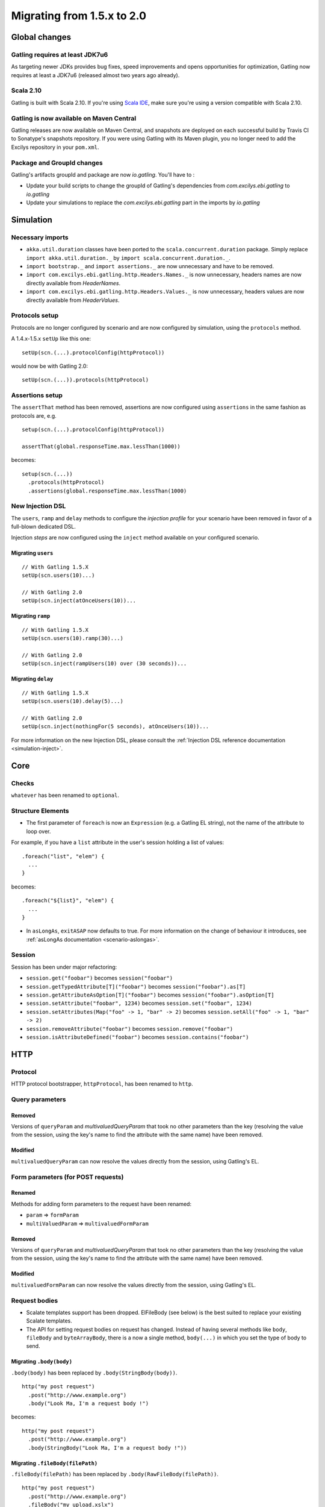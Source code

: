 .. _1.5.x-to-2.0:

###########################
Migrating from 1.5.x to 2.0
###########################

Global changes
==============

Gatling requires at least JDK7u6
--------------------------------

As targeting newer JDKs provides bug fixes, speed improvements and opens opportunities for optimization,
Gatling now requires at least a JDK7u6 (released almost two years ago already).


Scala 2.10
----------

Gatling is built with Scala 2.10.
If you're using `Scala IDE <http://scala-ide.org/index.html>`__, make sure you're using a version compatible with Scala 2.10.

Gatling is now available on Maven Central
-----------------------------------------

Gatling releases are now available on Maven Central, and snapshots are deployed on each successful build by Travis CI to Sonatype's snapshots repository.
If you were using Gatling with its Maven plugin, you no longer need to add the Excilys repository in your ``pom.xml``.


Package and GroupId changes
---------------------------

Gatling's artifacts groupId and package are now `io.gatling`.
You'll have to :

* Update your build scripts to change the groupId of Gatling's dependencies from `com.excilys.ebi.gatling` to `io.gatling`
* Update your simulations to replace the `com.excilys.ebi.gatling` part in the imports by `io.gatling`

Simulation
==========

Necessary imports
-----------------

* ``akka.util.duration`` classes have been ported to the ``scala.concurrent.duration`` package. Simply replace ``import akka.util.duration._`` by ``import scala.concurrent.duration._``.
* ``import bootstrap._`` and ``import assertions._`` are now unnecessary and have to be removed.
* ``import com.excilys.ebi.gatling.http.Headers.Names._`` is now unnecessary, headers names are now directly available from `HeaderNames`.
* ``import com.excilys.ebi.gatling.http.Headers.Values._`` is now unnecessary, headers values are now directly available from `HeaderValues`.


Protocols setup
---------------

Protocols are no longer configured by scenario and are now configured by simulation, using the ``protocols`` method.

A 1.4.x-1.5.x ``setUp`` like this one::

  setUp(scn.(...).protocolConfig(httpProtocol))

would now be with Gatling 2.0::

  setUp(scn.(...)).protocols(httpProtocol)

Assertions setup
----------------

The ``assertThat`` method has been removed, assertions are now configured using ``assertions`` in the same fashion as protocols are, e.g. ::

  setup(scn.(...).protocolConfig(httpProtocol))

  assertThat(global.responseTime.max.lessThan(1000))

becomes::

  setup(scn.(...))
    .protocols(httpProtocol)
    .assertions(global.responseTime.max.lessThan(1000)

New Injection DSL
-----------------

The ``users``, ``ramp`` and ``delay`` methods to configure the *injection profile* for your scenario have been removed in favor of a full-blown dedicated DSL.

Injection *steps* are now configured using the ``inject`` method available on your configured scenario.

Migrating ``users``
^^^^^^^^^^^^^^^^^^^

::

  // With Gatling 1.5.X
  setUp(scn.users(10)...)

  // With Gatling 2.0
  setUp(scn.inject(atOnceUsers(10))...

Migrating ``ramp``
^^^^^^^^^^^^^^^^^^

::

  // With Gatling 1.5.X
  setUp(scn.users(10).ramp(30)...)

  // With Gatling 2.0
  setUp(scn.inject(rampUsers(10) over (30 seconds))...

Migrating ``delay``
^^^^^^^^^^^^^^^^^^^

::

  // With Gatling 1.5.X
  setUp(scn.users(10).delay(5)...)

  // With Gatling 2.0
  setUp(scn.inject(nothingFor(5 seconds), atOnceUsers(10))...

For more information on the new Injection DSL, please consult the :ref:`Injection DSL reference documentation <simulation-inject>`.

Core
====

Checks
------

``whatever`` has been renamed to ``optional``.

Structure Elements
------------------

* The first parameter of ``foreach`` is now an ``Expression`` (e.g. a Gatling EL string), not the name of the attribute to loop over.

For example, if you have a ``list`` attribute in the user's session holding a list of values::

  .foreach("list", "elem") {
    ...
  }

becomes::

  .foreach("${list}", "elem") {
    ...
  }

* In ``asLongAs``, ``exitASAP`` now defaults to true. For more information on the change of behaviour it introduces, see :ref:`asLongAs documentation <scenario-aslongas>`.

Session
-------

Session has been under major refactoring:

* ``session.get("foobar")`` becomes ``session("foobar")``
* ``session.getTypedAttribute[T]("foobar")`` becomes ``session("foobar").as[T]``
* ``session.getAttributeAsOption[T]("foobar")`` becomes ``session("foobar").asOption[T]``
* ``session.setAttribute("foobar", 1234)`` becomes ``session.set("foobar", 1234)``
* ``session.setAttributes(Map("foo" -> 1, "bar" -> 2)`` becomes ``session.setAll("foo" -> 1, "bar" -> 2)``
* ``session.removeAttribute("foobar")`` becomes ``session.remove("foobar")``
* ``session.isAttributeDefined("foobar")`` becomes ``session.contains("foobar")``

HTTP
====

Protocol
--------

HTTP protocol bootstrapper, ``httpProtocol``, has been renamed to ``http``.

Query parameters
----------------

Removed
^^^^^^^

Versions of ``queryParam`` and `multivaluedQueryParam` that took no other parameters than the key (resolving the value from the session, using the key's name to find the attribute with the same name) have been removed.

Modified
^^^^^^^^

``multivaluedQueryParam`` can now resolve the values directly from the session, using Gatling's EL.

Form parameters (for POST requests)
-----------------------------------

Renamed
^^^^^^^
Methods for adding form parameters to the request have been renamed:

* ``param`` => ``formParam``
* ``multiValuedParam`` => ``multivaluedFormParam``

Removed
^^^^^^^
Versions of ``queryParam`` and `multivaluedQueryParam` that took no other parameters than the key (resolving the value from the session, using the key's name to find the attribute with the same name) have been removed.

Modified
^^^^^^^^

``multivaluedFormParam`` can now resolve the values directly from the session, using Gatling's EL.

Request bodies
--------------

* Scalate templates support has been dropped. ElFileBody (see below) is the best suited to replace your existing Scalate templates.
* The API for setting request bodies on request has changed.
  Instead of having several methods like ``body``, ``fileBody`` and ``byteArrayBody``, there is a now a single method, ``body(...)`` in which you set the type of body to send.

Migrating ``.body(body)``
^^^^^^^^^^^^^^^^^^^^^^^^^

``.body(body)`` has been replaced by ``.body(StringBody(body))``.

::

  http("my post request")
    .post("http://www.example.org")
    .body("Look Ma, I'm a request body !")

becomes::

  http("my post request")
    .post("http://www.example.org")
    .body(StringBody("Look Ma, I'm a request body !"))

Migrating ``.fileBody(filePath)``
^^^^^^^^^^^^^^^^^^^^^^^^^^^^^^^^^

``.fileBody(filePath)`` has been replaced by ``.body(RawFileBody(filePath))``.

::

  http("my post request")
    .post("http://www.example.org")
    .fileBody("my_upload.xslx")

becomes::

  http("my post request")
    .post("http://www.example.org")
    .body(FileBody("my_upload.xslx"))

Migrating ``.fileBody(filePath, values)``
^^^^^^^^^^^^^^^^^^^^^^^^^^^^^^^^^^^^^^^^^

``.fileBody(filePath, values)`` has been replaced by ``.body(ElFileBody(filePath))``.
``values`` are now directly resolved from the virtual user's session's content.

::

  http("my post request")
    .post("http://www.example.org")
    .fileBody("my_template.txt", Map("userName" -> "user123")

becomes::

  http("my post request")
    .post("http://www.example.org")
    .body(ElFileBody("my template.txt"))

If ``my template.txt`` contains::

  Hi, my name is ${userName}

and the virtual user's session has an attribute ``userName`` set to ``user123``,

Then the effectively sent request body would be::

  Hi, my name is user123

Migrating ``.byteArrayBody(byteArray)``
^^^^^^^^^^^^^^^^^^^^^^^^^^^^^^^^^^^^^^^

``.byteArrayBody(byteArray)`` has been replaced by ``.body(ByteArrayBody(bytes))``.

::

  http("my post request")
    .post("http://www.example.org")
    .byteArrayBody(Array(1, 2, 3, 4))

becomes::

  http("my post request")
    .post("http://www.example.org")
    .body(ByteArrayBody(Array(1, 2, 3, 4)))

For more information, see the :ref:`Request bodies reference section <http-request-body>`.

Misc
----

* ``ExtendedResponse`` has been renamed into ``Response``.
* ``requestInfoExtractor`` and ``responseInfoExtractor`` have been merged into a single ``extraInfoExtractor``, which takes a ``ExtraInfo => List[Any]`` function.

For more information on ``extraInfoExtractor``, please refer to its :ref:`documentation <http-protocol-extractor>`.

Logs
====

``simulation.log`` has been redesigned.

If you wrote your own specific ``simulation.log`` parser, you'll need to migrate it to the new structure.

Recorder
========

Until now, when setting up the Recorder, you had to setup two ports for the Recorder's *local proxy*: one for HTTP, one for HTTPS.
This is not needed anymore, as the Recorder handles itself the switch to an HTTPS connection if necessary, and only a single port needs to be specified.

Maven Plugin
============

The ``<includes>...</includes>`` and ``<excludes>...</excludes>`` configuration options have been removed.
Should you want to select a specific simulation to run, you can use the ``<simulationClass>...</simulationClass>`` config option to do so.

For more information, see the :ref:`Maven plugin documentation <maven-plugin>`.
